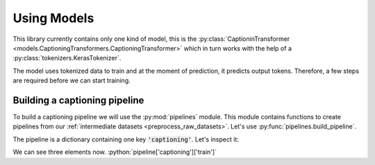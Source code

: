 .. role:: python(code)
  :language: python
  :class: highlight
  
Using Models
============
This library currently contains only one kind of model, this is the 
:py:class:`CaptioninTransformer <models.CaptioningTransformers.CaptioningTransformer>` 
which in turn works with the help of a :py:class:`tokenizers.KerasTokenizer`.

The model uses tokenized data to train and at the moment of prediction, it 
predicts output tokens. Therefore, a few steps are required before we can 
start training. 

Building a captioning pipeline
------------------------------
To build a captioning pipeline we will use the :py:mod:`pipelines` module. This
module contains functions to create pipelines from our 
:ref:`intermediate datasets <preprocess_raw_datasets>`. Let's use 
:py:func:`pipelines.build_pipeline`. 

.. doctest::
   :skipif: True
   
   >>> from pipelines import build_pipeline 
   >>> pipeline=build_pipeline()
   >>> pipeline.keys()
   dict_keys(['captioning'])

The pipeline is a dictionary containing one key :code:`'captioning'`. Let's 
inspect it: 

.. doctest::
   :skipif: True
   
   >>> pipeline['captioning'].keys()
   dict_keys(['train', 'val', 'test', 'train_captions'])

We can see three elements now. :python:`pipeline['captioning']['train']`